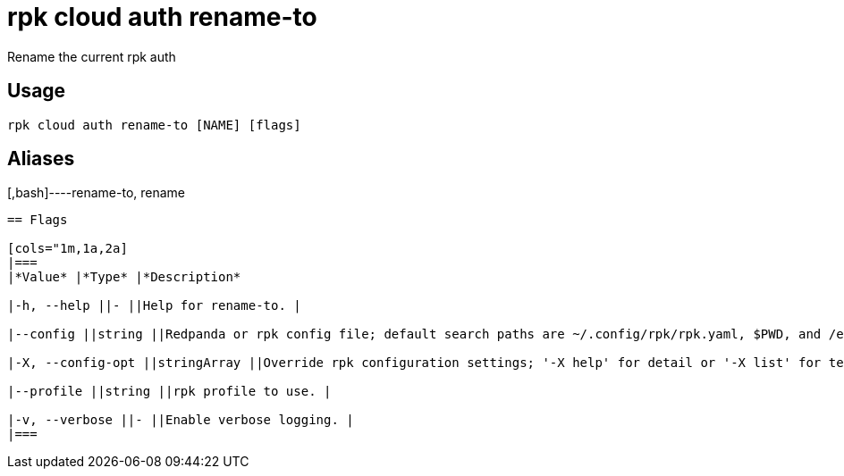 = rpk cloud auth rename-to
:description: rpk cloud auth rename-to

Rename the current rpk auth

== Usage

[,bash]
----
rpk cloud auth rename-to [NAME] [flags]
----

== Aliases

[,bash]----rename-to, rename
----

== Flags

[cols="1m,1a,2a]
|===
|*Value* |*Type* |*Description*

|-h, --help ||- ||Help for rename-to. |

|--config ||string ||Redpanda or rpk config file; default search paths are ~/.config/rpk/rpk.yaml, $PWD, and /etc/redpanda/`redpanda.yaml`. |

|-X, --config-opt ||stringArray ||Override rpk configuration settings; '-X help' for detail or '-X list' for terser detail. |

|--profile ||string ||rpk profile to use. |

|-v, --verbose ||- ||Enable verbose logging. |
|===